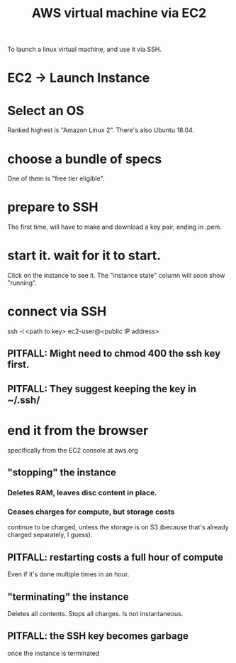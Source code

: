 #+title: AWS virtual machine via EC2
To launch a linux virtual machine, and use it via SSH.
* EC2 -> Launch Instance
* Select an OS
Ranked highest is "Amazon Linux 2".
There's also Ubuntu 18.04.
* choose a bundle of specs
One of them is "free tier eligible".
* prepare to SSH
The first time, will have to make and download a key pair,
ending in .pem.
* start it. wait for it to start.
Click on the instance to see it.
The "instance state" column will soon show "running".
* connect via SSH
ssh -i <path to key> ec2-user@<public IP address>
** PITFALL: Might need to chmod 400 the ssh key first.
** PITFALL: They suggest keeping the key in ~/.ssh/
* end it from the browser
specifically from the EC2 console at aws.org
** "stopping" the instance
*** Deletes RAM, leaves disc content in place.
*** Ceases charges for compute, but storage costs
continue to be charged,
unless the storage is on S3
(because that's already charged separately, I guess).
** PITFALL: restarting costs a full hour of compute
Even if it's done multiple times in an hour.
** "terminating" the instance
Deletes all contents.
Stops all charges.
Is not instantaneous.
** PITFALL: the SSH key becomes garbage
once the instance is terminated

